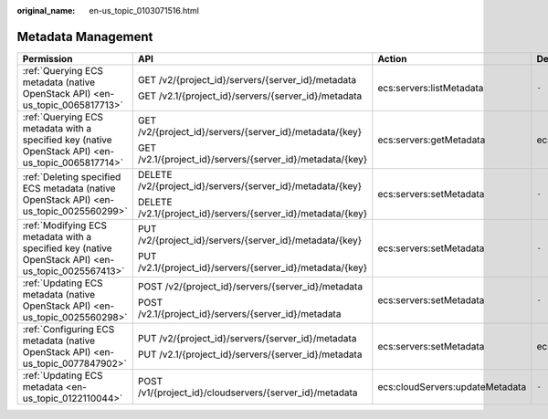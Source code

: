 :original_name: en-us_topic_0103071516.html

.. _en-us_topic_0103071516:

Metadata Management
===================

+----------------------------------------------------------------------------------------------------+--------------------------------------------------------------+---------------------------------+-----------------+
| Permission                                                                                         | API                                                          | Action                          | Dependencies    |
+====================================================================================================+==============================================================+=================================+=================+
| :ref:`Querying ECS metadata (native OpenStack API) <en-us_topic_0065817713>`                       | GET /v2/{project_id}/servers/{server_id}/metadata            | ecs:servers:listMetadata        | ``-``           |
|                                                                                                    |                                                              |                                 |                 |
|                                                                                                    | GET /v2.1/{project_id}/servers/{server_id}/metadata          |                                 |                 |
+----------------------------------------------------------------------------------------------------+--------------------------------------------------------------+---------------------------------+-----------------+
| :ref:`Querying ECS metadata with a specified key (native OpenStack API) <en-us_topic_0065817714>`  | GET /v2/{project_id}/servers/{server_id}/metadata/{key}      | ecs:servers:getMetadata         | ecs:servers:get |
|                                                                                                    |                                                              |                                 |                 |
|                                                                                                    | GET /v2.1/{project_id}/servers/{server_id}/metadata/{key}    |                                 |                 |
+----------------------------------------------------------------------------------------------------+--------------------------------------------------------------+---------------------------------+-----------------+
| :ref:`Deleting specified ECS metadata (native OpenStack API) <en-us_topic_0025560299>`             | DELETE /v2/{project_id}/servers/{server_id}/metadata/{key}   | ecs:servers:setMetadata         | ``-``           |
|                                                                                                    |                                                              |                                 |                 |
|                                                                                                    | DELETE /v2.1/{project_id}/servers/{server_id}/metadata/{key} |                                 |                 |
+----------------------------------------------------------------------------------------------------+--------------------------------------------------------------+---------------------------------+-----------------+
| :ref:`Modifying ECS metadata with a specified key (native OpenStack API) <en-us_topic_0025567413>` | PUT /v2/{project_id}/servers/{server_id}/metadata/{key}      | ecs:servers:setMetadata         | ``-``           |
|                                                                                                    |                                                              |                                 |                 |
|                                                                                                    | PUT /v2.1/{project_id}/servers/{server_id}/metadata/{key}    |                                 |                 |
+----------------------------------------------------------------------------------------------------+--------------------------------------------------------------+---------------------------------+-----------------+
| :ref:`Updating ECS metadata (native OpenStack API) <en-us_topic_0025560298>`                       | POST /v2/{project_id}/servers/{server_id}/metadata           | ecs:servers:setMetadata         | ``-``           |
|                                                                                                    |                                                              |                                 |                 |
|                                                                                                    | POST /v2.1/{project_id}/servers/{server_id}/metadata         |                                 |                 |
+----------------------------------------------------------------------------------------------------+--------------------------------------------------------------+---------------------------------+-----------------+
| :ref:`Configuring ECS metadata (native OpenStack API) <en-us_topic_0077847902>`                    | PUT /v2/{project_id}/servers/{server_id}/metadata            | ecs:servers:setMetadata         | ecs:servers:get |
|                                                                                                    |                                                              |                                 |                 |
|                                                                                                    | PUT /v2.1/{project_id}/servers/{server_id}/metadata          |                                 |                 |
+----------------------------------------------------------------------------------------------------+--------------------------------------------------------------+---------------------------------+-----------------+
| :ref:`Updating ECS metadata <en-us_topic_0122110044>`                                              | POST /v1/{project_id}/cloudservers/{server_id}/metadata      | ecs:cloudServers:updateMetadata | ``-``           |
+----------------------------------------------------------------------------------------------------+--------------------------------------------------------------+---------------------------------+-----------------+
